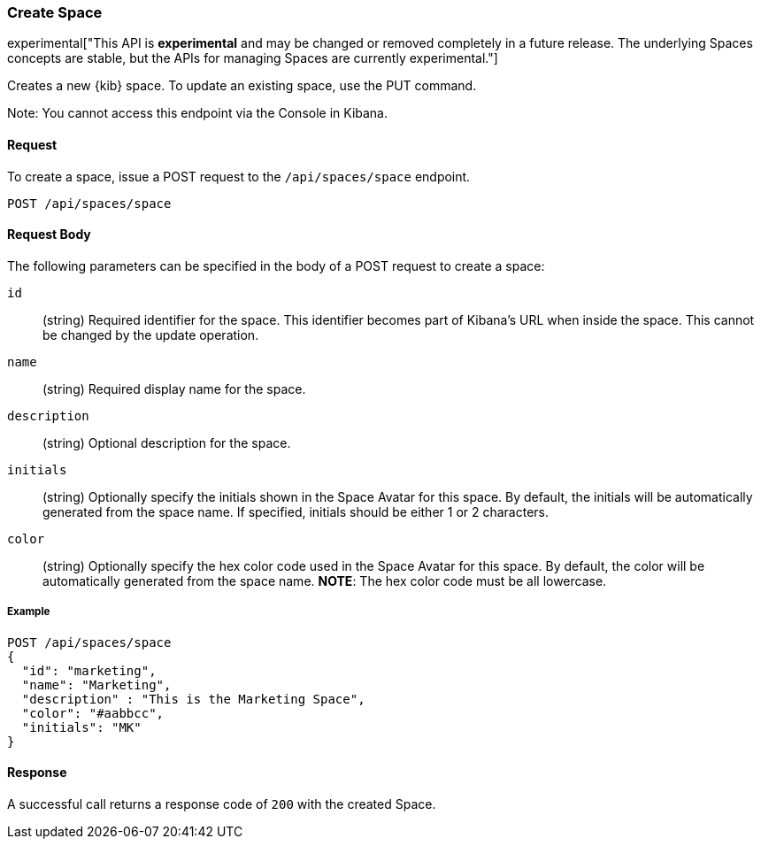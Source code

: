 [[spaces-api-post]]
=== Create Space

experimental["This API is *experimental* and may be changed or removed completely in a future release. The underlying Spaces concepts are stable, but the APIs for managing Spaces are currently experimental."]

Creates a new {kib} space. To update an existing space, use the PUT command.

Note: You cannot access this endpoint via the Console in Kibana.

==== Request

To create a space, issue a POST request to the
`/api/spaces/space` endpoint.

[source,js]
--------------------------------------------------
POST /api/spaces/space
--------------------------------------------------

==== Request Body

The following parameters can be specified in the body of a POST request to create a space:

`id`:: (string) Required identifier for the space. This identifier becomes part of Kibana's URL when inside the space. This cannot be changed by the update operation.

`name`:: (string) Required display name for the space.

`description`:: (string) Optional description for the space.

`initials`:: (string) Optionally specify the initials shown in the Space Avatar for this space. By default, the initials will be automatically generated from the space name.
If specified, initials should be either 1 or 2 characters.

`color`:: (string) Optionally specify the hex color code used in the Space Avatar for this space. By default, the color will be automatically generated from the space name. **NOTE**: The hex color code must be all lowercase.

===== Example

[source,js]
--------------------------------------------------
POST /api/spaces/space
{
  "id": "marketing",
  "name": "Marketing",
  "description" : "This is the Marketing Space",
  "color": "#aabbcc",
  "initials": "MK"
}
--------------------------------------------------
// KIBANA

==== Response

A successful call returns a response code of `200` with the created Space.
